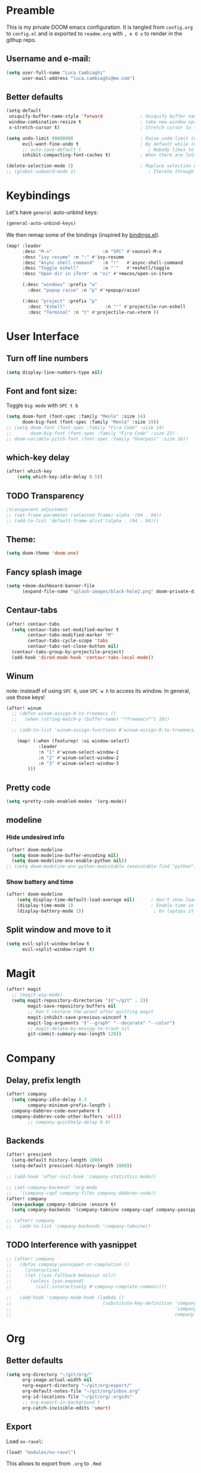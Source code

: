 #+EXPORT_FILE_NAME: readme
* Preamble
This is my private DOOM emacs configuration. It is tangled from ~config.org~ to ~config.el~
and is exported to ~readme.org~ with =, e O o= to render in the githup repo.

** Username and e-mail:
#+BEGIN_SRC emacs-lisp
(setq user-full-name "Luca Cambiaghi"
      user-mail-address "luca.cambiaghi@me.com")
#+END_SRC
** Better defaults
#+BEGIN_SRC emacs-lisp
(setq-default
 uniquify-buffer-name-style 'forward              ; Uniquify buffer names
 window-combination-resize t                      ; take new window space from all other windows (not just current)
 x-stretch-cursor t)                              ; Stretch cursor to the glyph width

(setq undo-limit 80000000                         ; Raise undo-limit to 80Mb
      evil-want-fine-undo t                       ; By default while in insert all changes are one big blob. Be more granular
      ;; auto-save-default t                         ; Nobody likes to loose work, I certainly don't
      inhibit-compacting-font-caches t)           ; When there are lots of glyphs, keep them in memory

(delete-selection-mode 1)                         ; Replace selection when inserting text
;; (global-subword-mode 1)                           ; Iterate through CamelCase words
#+END_SRC

* Keybindings
Let's have ~general~ auto-unbind keys:
#+BEGIN_SRC emacs-lisp
(general-auto-unbind-keys)
#+END_SRC

We then remap some of the bindings (inspired by [[https://github.com/jsmestad/dfiles/blob/master/.doom.d/%2Bbindings.el#L496-L854][bindings.el]]).
#+BEGIN_SRC emacs-lisp
(map! :leader
      :desc "M-x"                   :n "SPC" #'counsel-M-x
      :desc "ivy resume" :n ":" #'ivy-resume
      :desc "Async shell command"   :n "!"   #'async-shell-command
      :desc "Toggle eshell"         :n "'"   #'+eshell/toggle
      :desc "Open dir in iTerm" :n "oi" #'+macos/open-in-iterm

      (:desc "windows" :prefix "w"
        :desc "popup raise" :n "p" #'+popup/raise)

      (:desc "project" :prefix "p"
        :desc "Eshell"               :n "'" #'projectile-run-eshell
        :desc "Terminal" :n "t" #'projectile-run-vterm ))

#+END_SRC

* User Interface
** Turn off line numbers
#+BEGIN_SRC emacs-lisp
(setq display-line-numbers-type nil)
#+END_SRC
** Font and font size:
Toggle ~big mode~ with =SPC t b=
#+BEGIN_SRC emacs-lisp
(setq doom-font (font-spec :family "Menlo" :size 14)
      doom-big-font (font-spec :family "Menlo" :size 19))
;; (setq doom-font (font-spec :family "Fira Code" :size 14)
;;       doom-big-font (font-spec :family "Fira Code" :size 22)
;; doom-variable-pitch-font (font-spec :family "Overpass" :size 16))
#+END_SRC
** which-key delay
#+BEGIN_SRC emacs-lisp
(after! which-key
    (setq which-key-idle-delay 0.5))
#+END_SRC

** TODO Transparency
#+BEGIN_SRC emacs-lisp
;transparent adjustment
;; (set-frame-parameter (selected-frame)'alpha '(94 . 94))
;; (add-to-list 'default-frame-alist'(alpha . (94 . 94)))
#+END_SRC
** Theme:
#+BEGIN_SRC emacs-lisp
(setq doom-theme 'doom-one)
#+END_SRC
** Fancy splash image
#+BEGIN_SRC emacs-lisp
(setq +doom-dashboard-banner-file
      (expand-file-name "splash-images/black-hole2.png" doom-private-dir))
#+END_SRC
** Centaur-tabs
#+BEGIN_SRC emacs-lisp
(after! centaur-tabs
  (setq centaur-tabs-set-modified-marker t
        centaur-tabs-modified-marker "M"
        centaur-tabs-cycle-scope 'tabs
        centaur-tabs-set-close-button nil)
  (centaur-tabs-group-by-projectile-project)
  (add-hook 'dired-mode-hook 'centaur-tabs-local-mode))
#+END_SRC
** Winum
note: insteadf of using =SPC 0=, use =SPC w h= to access its window. In general,
use those keys!
#+BEGIN_SRC emacs-lisp
(after! winum
  ;; (defun winum-assign-0-to-treemacs ()
  ;;   (when (string-match-p (buffer-name) "*Treemacs*") 10))

  ;; (add-to-list 'winum-assign-functions #'winum-assign-0-to-treemacs)

    (map! (:when (featurep! :ui window-select)
            :leader
            :n "1" #'winum-select-window-1
            :n "2" #'winum-select-window-2
            :n "3" #'winum-select-window-3
        )))
#+END_SRC
** Pretty code
#+BEGIN_SRC emacs-lisp
(setq +pretty-code-enabled-modes '(org-mode))
#+END_SRC
** modeline
*** Hide undesired info
#+BEGIN_SRC emacs-lisp
(after! doom-modeline
  (setq doom-modeline-buffer-encoding nil)
  (setq doom-modeline-env-enable-python nil))
;; (setq doom-modeline-env-python-executable (executable-find "python"))
#+END_SRC
*** Show battery and time
#+BEGIN_SRC emacs-lisp
(after! doom-modeline
    (setq display-time-default-load-average nil)      ; don't show load average
    (display-time-mode 1)                             ; Enable time in the mode-line
    (display-battery-mode 1))                          ; On laptops it's nice to know how much power you have
#+END_SRC
** Split window and move to it
#+BEGIN_SRC emacs-lisp
(setq evil-split-window-below t
      evil-vsplit-window-right t)
#+END_SRC

* Magit
#+BEGIN_SRC emacs-lisp
(after! magit
  ;; (magit-wip-mode)
  (setq magit-repository-directories '(("~/git" . 2))
        magit-save-repository-buffers nil
        ;; Don't restore the wconf after quitting magit
        magit-inhibit-save-previous-winconf t
        magit-log-arguments '("--graph" "--decorate" "--color")
        ;; magit-delete-by-moving-to-trash nil
        git-commit-summary-max-length 120))
#+END_SRC
* Company
** Delay, prefix length
#+BEGIN_SRC emacs-lisp
(after! company
  (setq company-idle-delay 0.3
        company-minimum-prefix-length 1
  company-dabbrev-code-everywhere t
  company-dabbrev-code-other-buffers 'all))
        ;; company-quickhelp-delay 0.4)
#+END_SRC
** Backends
#+BEGIN_SRC emacs-lisp
(after! prescient
  (setq-default history-length 1000)
  (setq-default prescient-history-length 1000))

;; (add-hook 'after-init-hook 'company-statistics-mode))

;; (set-company-backend! 'org-mode
;;   '(company-capf company-files company-dabbrev-code))
(after! company
  (use-package company-tabnine :ensure t)
  (setq company-backends '(company-tabnine company-capf company-yasnippet)))

;; (after! company
;;   (add-to-list 'company-backends 'company-tabnine))
#+END_SRC
** TODO Interference with yasnippet
#+BEGIN_SRC emacs-lisp
;; (after! company
;;   (defun company-yasnippet-or-completion ()
;;     (interactive)
;;     (let ((yas-fallback-behavior nil))
;;       (unless (yas-expand)
;;         (call-interactively #'company-complete-common))))

;;   (add-hook 'company-mode-hook (lambda ()
;;                                  (substitute-key-definition 'company-complete-common
;;                                                             'company-yasnippet-or-completion
;;                                                             company-active-map))))
#+END_SRC

* Org
** Better defaults
#+BEGIN_SRC emacs-lisp
(setq org-directory "~/git/org/"
      org-image-actual-width nil
      +org-export-directory "~/git/org/export/"
      org-default-notes-file "~/git/org/inbox.org"
      org-id-locations-file "~/git/org/.orgids"
      ;; org-export-in-background t
      org-catch-invisible-edits 'smart)
#+END_SRC
** Export
Load ~ox-ravel~:
#+BEGIN_SRC emacs-lisp
(load! "modules/ox-ravel")
#+END_SRC
This allows to export from ~.org~ to ~.Rmd~
** Capture
*** Templates
#+BEGIN_SRC emacs-lisp
(after! org

  (setq org-capture-templates
                  '(("d" "Diary")
                    ("u" "URL")))

  (add-to-list 'org-capture-templates
             '("dn" "New Diary Entry" entry(file+olp+datetree"~/git/org/personal/diary.org" "Daily Logs")
"* %^{thought for the day}
:PROPERTIES:
:CATEGORY: %^{category}
:SUBJECT:  %^{subject}
:MOOD:     %^{mood}
:END:
:RESOURCES:
:END:

\*What was one good thing you learned today?*:
- %^{whatilearnedtoday}

\*List one thing you could have done better*:
- %^{onethingdobetter}

\*Describe in your own words how your day was*:
- %?"))

  (add-to-list 'org-capture-templates
      '("un" "New URL Entry" entry(file+function "~/git/org/personal/dailies.org" org-reverse-datetree-goto-date-in-file)
            "* [[%^{URL}][%^{Description}]] %^g %?")))
#+END_SRC
** Prettify
*** Bullets
#+BEGIN_SRC emacs-lisp
(after! org-superstar
    (setq org-superstar-headline-bullets-list '("✖" "✚" "◆" "▶" "○")
        org-ellipsis "▼"))
#+END_SRC
*** TODO Tables
#+BEGIN_SRC emacs-lisp
;; (setq global-org-pretty-table-mode t)
#+END_SRC
*** Pretty mode
#+BEGIN_SRC emacs-lisp
(add-hook! 'org-mode-hook #'+org-pretty-mode)
#+END_SRC
** Org agenda popup
#+BEGIN_SRC emacs-lisp
(set-popup-rule! "*org agenda*" :side 'right :size .40 :select t :vslot 2 :ttl 3)
#+END_SRC
** emacs-jupyter
*** Default header arguments:
#+BEGIN_SRC emacs-lisp
(after! evil-org
  (setq org-babel-default-header-args:jupyter-python '((:async . "yes")
                                                       (:pandoc t)
                                                       (:kernel . "python3")))
  (setq org-babel-default-header-args:jupyter-R '((:pandoc t)
                                                  (:kernel . "ir"))))
#+END_SRC
*** Key bindings:
#+BEGIN_SRC emacs-lisp
;; (:when (featurep! :lang +jupyter)
(map! :after evil-org
      :map evil-org-mode-map
      :n "gR" #'jupyter-org-execute-subtree
      :leader
      :desc "tangle" :n "ct" #'org-babel-tangle
      :localleader
      :desc "Hydra" :n "," #'jupyter-org-hydra/body
      :desc "Inspect at point" :n "?" #'jupyter-inspect-at-point
      :desc "Execute and step" :n "RET" #'jupyter-org-execute-and-next-block
      :desc "Delete code block" :n "x" #'jupyter-org-kill-block-and-results
      :desc "New code block above" :n "+" #'jupyter-org-insert-src-block
      :desc "New code block below" :n "=" (λ! () (interactive) (jupyter-org-insert-src-block t nil))
      :desc "Merge code blocks" :n "m" #'jupyter-org-merge-blocks
      :desc "Split code block" :n "-" #'jupyter-org-split-src-block
      :desc "Fold results" :n "z" #'org-babel-hide-result-toggle
      )
#+END_SRC
*** Popups: pager and org src
#+BEGIN_SRC emacs-lisp
(set-popup-rule! "*jupyter-pager*" :side 'right :size .40 :select t :vslot 2 :ttl 3)
;; (after! jupyter (set-popup-rule! "^\\*Org Src*" :side 'right :size .40 :select t :vslot 2 :ttl 3))
(set-popup-rule! "^\\*Org Src*" :ignore t)
#+END_SRC
*** Library of babel
#+BEGIN_SRC emacs-lisp
(after! evil-org
  (org-babel-lob-ingest "/Users/luca/git/experiments/literate/ml/rpy2.org"))
#+END_SRC

*** TODO Bigger inline images
#+BEGIN_SRC emacs-lisp
;; (setq org-image-actual-width t)
#+END_SRC
** ox-ipynb
#+BEGIN_SRC emacs-lisp
(require 'ox-ipynb)
#+END_SRC
** Org babel clojure
#+BEGIN_SRC emacs-lisp
(after! evil-org
  (setq org-babel-clojure-backend 'cider))
#+END_SRC

* Python
** REPL
*** virtualenv executable
#+BEGIN_SRC emacs-lisp
(defadvice! +python-poetry-open-repl-a (orig-fn &rest args)
  "Use the Python binary from the current virtual environment."
  :around #'+python/open-repl
  (if (getenv "VIRTUAL_ENV")
      (let ((python-shell-interpreter (executable-find "ipython")))
        (apply orig-fn args))
    (apply orig-fn args)))
#+END_SRC
*** Set REPL handler
On a scratch buffer, first run ~jupyter-associate-buffer~.
Then, hitting ~SPC o r~ allows use to hit the REPL buffer with the lines/regions
of code we send with ~g r~.
#+BEGIN_SRC emacs-lisp
(add-hook! python-mode
  ;; (set-repl-handler! 'python-mode #'jupyter-repl-pop-to-buffer)
  (set-repl-handler! 'python-mode #'+python/open-ipython-repl)
  )
#+END_SRC
*** Silence warnings when opening REPL
#+BEGIN_SRC emacs-lisp
(setq python-shell-prompt-detect-failure-warning nil)
#+END_SRC
*** Ignore popup rule
#+BEGIN_SRC emacs-lisp
(set-popup-rule! "^\\*Python*" :ignore t)
#+END_SRC
*** Disable native completion
#+BEGIN_SRC emacs-lisp
(after! python
  (setq python-shell-completion-native-enable nil))
#+END_SRC

** LSP
*** Use lsp-python-ms
#+BEGIN_SRC emacs-lisp
(after! lsp-python-ms
  (set-lsp-priority! 'mspyls 1))
#+END_SRC

*** Don't guess project root
In case we get a wrong workspace root, we can delete it with ~lsp-workspace-folders-remove~
#+BEGIN_SRC emacs-lisp
(after! lsp-mode
  (setq lsp-auto-guess-root nil))
#+END_SRC

#+begin_src emacs-lisp
(after! projectile
  (setq projectile-project-root-files '("Dockerfile" "pyproject.toml" "project.clj")))
#+end_src

*** Increase bytes read from subprocess
#+BEGIN_SRC emacs-lisp
(setq read-process-output-max (* 1024 1024))
#+END_SRC
*** TODO LSP idle delay
This variable determines how often lsp-mode will refresh the highlights, lenses, links, etc while you type.
#+BEGIN_SRC emacs-lisp
;; (after! lsp-mode
;;   (setq lsp-idle-delay 0.500))
#+END_SRC
*** Prefer company-capf over company-lsp
#+BEGIN_SRC emacs-lisp
(setq +lsp-company-backend 'company-capf)
#+END_SRC
*** lsp-help popup
Lookup documentation with ~SPC c k~
#+BEGIN_SRC emacs-lisp
(set-popup-rule! "^\\*lsp-help" :side 'right :size .50 :select t :vslot 1)
#+END_SRC
*** Missing imports
In python mode, use ~, i i~ to add missing imports
#+BEGIN_SRC emacs-lisp
(after! pyimport
  (setq pyimport-pyflakes-path "~/git/experiments/.venv/bin/pyflakes"))
#+END_SRC
*** Use flymake instead of flycheck
#+BEGIN_SRC emacs-lisp
;; (after! lsp-mode
;;   (setq lsp-diagnostic-package :flymake))

(after! lsp-mode
  (add-hook! python-mode (setq lsp-diagnostic-package :flymake)))

;; (after! python
;;   (setq python-flymake-command  "~/git/experiments/.venv/bin/pyflakes"))

;; (after! flycheck
;;   (setq-default flycheck-checker 'python-pylint))
#+END_SRC
*** UI
#+BEGIN_SRC emacs-lisp
(after! lsp-mode
  (setq lsp-eldoc-enable-hover nil
        lsp-signature-auto-activate nil
        ;; lsp-enable-on-type-formatting nil
        lsp-enable-symbol-highlighting nil))
        ;; lsp-enable-file-watchers nil))
#+END_SRC
** Pytest
#+BEGIN_SRC emacs-lisp
(after! python-pytest
  (setq python-pytest-arguments '("--color" "--failed-first"))
  (evil-set-initial-state 'python-pytest-mode 'normal))

(set-popup-rule! "^\\*pytest*" :side 'right :size .50)
#+END_SRC
** dap-mode
*** dap-ui windows
#+BEGIN_SRC emacs-lisp
(after! dap-mode
  (setq dap-auto-show-output nil)

  (setq dap-ui-buffer-configurations
        `((,"*dap-ui-locals*"  . ((side . right) (slot . 1) (window-width . 0.50))) ;; changed this to 0.50
          (,"*dap-ui-repl*" . ((side . bottom) (slot . 2) (window-width . 0.50)))
          (,"*dap-ui-expressions*" . ((side . right) (slot . 2) (window-width . 0.20)))
          (,"*dap-ui-sessions*" . ((side . right) (slot . 3) (window-width . 0.20)))
          (,"*dap-ui-breakpoints*" . ((side . left) (slot . 2) (window-width . , 0.20)))
          (,"*debug-window*" . ((side . bottom) (slot . 3) (window-width . 0.20)))))

  ;; (set-popup-rule! "*dap-debug-.*" :side 'bottom :size .20 :slot 1)
  ;; (set-popup-rule! "*dap-ui-repl*" :side 'right :size .50 :select t :vslot 2)
  ;; (set-popup-rule! "*dap-ui-locals*" :side 'right :size .50)

  (defun my/window-visible (b-name)
    "Return whether B-NAME is visible."
    (-> (-compose 'buffer-name 'window-buffer)
        (-map (window-list))
        (-contains? b-name)))

  (defun my/show-debug-windows (session)
    "Show debug windows."
    (let ((lsp--cur-workspace (dap--debug-session-workspace session)))
      (save-excursion
        (unless (my/window-visible dap-ui--locals-buffer)
          (dap-ui-locals)))))

  (add-hook 'dap-stopped-hook 'my/show-debug-windows)

  (defun my/hide-debug-windows (session)
    "Hide debug windows when all debug sessions are dead."
    (unless (-filter 'dap--session-running (dap--get-sessions))
      (and (get-buffer dap-ui--locals-buffer)
           (kill-buffer dap-ui--locals-buffer))))

  (add-hook 'dap-terminated-hook 'my/hide-debug-windows)
  )
#+END_SRC

*** Debug templates:
Templates accessible with =, d d=
#+BEGIN_SRC emacs-lisp
(after! dap-python
    (dap-register-debug-template "dap-debug-script"
                            (list :type "python"
                                :args "-i"
                                :cwd (lsp-workspace-root)
                                :program nil ; (expand-file-name "~/git/blabla")
                                :request "launch"
                                :name "dap-debug-script"))

    (dap-register-debug-template "dap-debug-test"
                            (list :type "python"
                                :cwd (lsp-workspace-root)
                                ;; :environment-variables '(("PYTHONPATH" . "src"))
                                :module "pytest"
                                :request "launch"
                                :name "dap-debug-test-file")))
#+END_SRC
*** Debug script:
Standard debug script target, accessible with =, d s=
#+BEGIN_SRC emacs-lisp
(after! dap-python
  (defun dap-python-script ()
    (interactive
     (dap-debug
      (list :type "python"
            :args "-i"
            :cwd (lsp-workspace-root)
            :program nil
            :request "launch"
            :name "dap-debug-script")))))
#+END_SRC

*** Debug test at point
Standard debug test target, accessible with =, d t=
#+BEGIN_SRC emacs-lisp
(after! dap-python
  (require 'python-pytest)

  (defun dap-python-test-method-at-point ()
    (interactive
       (dap-debug
        (list :type "python"
              :args ""
              :cwd (lsp-workspace-root)
              :program (concat (buffer-file-name) ":" ":" (python-pytest--current-defun))
              :module "pytest"
              :request "launch"
              :name "dap-debug-test-function")))))
#+END_SRC

*** virtualenv executable
#+BEGIN_SRC emacs-lisp
(defadvice! +dap-python-poetry-executable-find-a (orig-fn &rest args)
  "Use the Python binary from the current virtual environment."
  :around #'dap-python--pyenv-executable-find
  (if (getenv "VIRTUAL_ENV")
      (executable-find (car args))
    (apply orig-fn args)))
;; (after! dap-python
;;   (defun dap-python--pyenv-executable-find (command)
;;     (concat (getenv "VIRTUAL_ENV") "/bin/python")))
#+END_SRC
*** completion
#+BEGIN_SRC emacs-lisp
(after! dap-mode
  ;; (set-company-backend! 'dap-ui-repl-mode 'company-capf)

  (add-hook 'dap-ui-repl-mode-hook
            (lambda ()
              (setq-local company-minimum-prefix-length 0))))
#+END_SRC
*** Bindings
#+BEGIN_SRC emacs-lisp
(map! :after dap-python
    :map python-mode-map
    :localleader
    (:desc "debug" :prefix "d"
      :desc "Hydra" :n "h" #'dap-hydra
      :desc "Run debug configuration" :n "d" #'dap-debug
      :desc "dap-ui REPL" :n "r" #'dap-ui-repl
      :desc "Debug test function" :n "t" #'dap-python-test-method-at-point
      :desc "Run last debug configuration" :n "l" #'dap-debug-last
      :desc "Toggle breakpoint" :n "b" #'dap-breakpoint-toggle
      :desc "dap continue" :n "c" #'dap-continue
      :desc "dap next" :n "n" #'dap-next
      :desc "Debug script" :n "s" #'dap-python-script
      :desc "dap step in" :n "i" #'dap-step-in
      :desc "dap eval at point" :n "e" #'dap-eval-thing-at-point
      :desc "Disconnect" :n "q" #'dap-disconnect ))
#+END_SRC
** emacs-ipython-notebook
*** Don't ignore ~ein~ buffers
#+BEGIN_SRC emacs-lisp
(after! ein
  (set-popup-rule! "^\\*ein" :ignore t))
#+END_SRC
*** Bindings
Bindings, inspired by[[https://github.com/millejoh/emacs-ipython-notebook/wiki/Spacemacs-Evil-Bindings][ this]].
#+BEGIN_SRC emacs-lisp
(map! (:when (featurep! :tools ein)
        (:map ein:notebook-mode-map
          :nmvo doom-localleader-key nil ;; remove binding to local-leader

          ;; :desc "Execute" :ni "S-RET" #'ein:worksheet-execute-cell

          :localleader
          :desc "Show Hydra" :n "?" #'+ein/hydra/body
          :desc "Execute and step" :n "RET" #'ein:worksheet-execute-cell-and-goto-next
          :desc "Yank cell" :n "y" #'ein:worksheet-copy-cell
          :desc "Paste cell" :n "p" #'ein:worksheet-yank-cell
          :desc "Delete cell" :n "d" #'ein:worksheet-kill-cell
          :desc "Insert cell below" :n "o" #'ein:worksheet-insert-cell-below
          :desc "Insert cell above" :n "O" #'ein:worksheet-insert-cell-above
          :desc "Next cell" :n "j" #'ein:worksheet-goto-next-input
          :desc "Previous cell" :n "k" #'ein:worksheet-goto-prev-input
          :desc "Save notebook" :n "fs" #'ein:notebook-save-notebook-command
      )))
#+END_SRC
** Dash docsets
When ~SPC c k~ fails, try searching in the docsets with ~SPC s k~.
Install docsets with ~dash-docs-install-docset~.
#+BEGIN_SRC emacs-lisp
(set-popup-rule! "*eww*" :side 'right :size .50 :select t :vslot 2 :ttl 3)

(after! dash-docs
  ;; (setq dash-docs-docsets-path "/Users/luca/Library/Application Support/Dash/DocSets")
  ;; (setq counsel-dash-docsets-path "/Users/luca/Library/Application Support/Dash/DocSets")
  ;; (expand-file-name "~/Library/Application Support/Dash/DocSets")
  ;; (set-docsets! 'python-mode "NumPy" "Pandas" "scikit-learn"))
  (setq counsel-dash-docsets '("Pandas" "scikit-learn"))
  (setq dash-docs-docsets '("Pandas" "scikit-learn")))
#+END_SRC
** Compilation popup
#+BEGIN_SRC emacs-lisp
(set-popup-rule! "*compilation*" :side 'right :size .50 :select t :vslot 2 :quit 'current)
#+END_SRC
* R
** ESS console popup
Disable popup for ESS:
#+BEGIN_SRC emacs-lisp
(set-popup-rule! "^\\*R:" :ignore t)
#+END_SRC
** Async eval
#+BEGIN_SRC emacs-lisp
(after! ess
  (setq ess-eval-visibly 'nowait))
#+END_SRC
** Syntax highlighting
#+BEGIN_SRC emacs-lisp
(after! ess
  (setq ess-R-font-lock-keywords '((ess-R-fl-keyword:keywords . t)
                                   (ess-R-fl-keyword:constants . t)
                                   (ess-R-fl-keyword:modifiers . t)
                                   (ess-R-fl-keyword:fun-defs . t)
                                   (ess-R-fl-keyword:assign-ops . t)
                                   (ess-R-fl-keyword:%op% . t)
                                   (ess-fl-keyword:fun-calls . t)
                                   (ess-fl-keyword:numbers . t)
                                   (ess-fl-keyword:operators . t)
                                   (ess-fl-keyword:delimiters . t)
                                   (ess-fl-keyword:= . t)
                                   (ess-R-fl-keyword:F&T . t))))
#+END_SRC

** Pretty symbols
#+BEGIN_SRC emacs-lisp
(after! ess-r-mode
  (appendq! +pretty-code-symbols
            '(:assign "⟵"
              :multiply "×"))
  (set-pretty-symbols! 'ess-r-mode
    ;; Functional
    :def "function"
    ;; Types
    :null "NULL"
    :true "TRUE"
    :false "FALSE"
    :int "int"
    :floar "float"
    :bool "bool"
    ;; Flow
    :not "!"
    :and "&&" :or "||"
    :for "for"
    :in "%in%"
    :return "return"
    ;; Other
    :assign "<-"
    :multiply "%*%"))
#+END_SRC
* Clojure
** Use flycheck
#+BEGIN_SRC emacs-lisp
(after! lsp-mode
  (add-hook! clojure-mode (setq lsp-diagnostic-package :flycheck)))
#+END_SRC
** Company keybingins
#+BEGIN_SRC emacs-lisp
(after! cider
  (add-hook 'company-completion-started-hook 'custom/set-company-maps)
  (add-hook 'company-completion-finished-hook 'custom/unset-company-maps)
  (add-hook 'company-completion-cancelled-hook 'custom/unset-company-maps)

  (defun custom/unset-company-maps (&rest unused)
    "Set default mappings (outside of company).
    Arguments (UNUSED) are ignored."
    (general-def
      :states 'insert
      :keymaps 'override
      "<down>" nil
      "<up>"   nil
      "RET"    nil
      [return] nil
      "C-n"    nil
      "C-p"    nil
      "C-j"    nil
      "C-k"    nil
      "C-h"    nil
      "C-u"    nil
      "C-d"    nil
      "C-s"    nil
      "C-S-s"   (cond ((featurep! :completion helm) nil)
                      ((featurep! :completion ivy)  nil))
      "C-SPC"   nil
      "TAB"     nil
      [tab]     nil
      [backtab] nil))

  (defun custom/set-company-maps (&rest unused)
    "Set maps for when you're inside company completion.
    Arguments (UNUSED) are ignored."
    (general-def
      :states 'insert
      :keymaps 'override
      "<down>" #'company-select-next
      "<up>" #'company-select-previous
      "RET" #'company-complete
      [return] #'company-complete
      "C-w"     nil           ; don't interfere with `evil-delete-backward-word'
      "C-n"     #'company-select-next
      "C-p"     #'company-select-previous
      "C-j"     #'company-select-next
      "C-k"     #'company-select-previous
      "C-h"     #'company-show-doc-buffer
      "C-u"     #'company-previous-page
      "C-d"     #'company-next-page
      "C-s"     #'company-filter-candidates
      "C-S-s"   (cond ((featurep! :completion helm) #'helm-company)
                      ((featurep! :completion ivy)  #'counsel-company))
      "C-SPC"   #'company-complete-common
      "TAB"     #'company-complete-common-or-cycle
      [tab]     #'company-complete-common-or-cycle
      [backtab] #'company-select-previous    ))
  )
#+END_SRC
** REPL keybindings
#+BEGIN_SRC emacs-lisp
(add-hook! cider-repl-mode #'evil-normalize-keymaps)
#+END_SRC

** Smartparens
#+BEGIN_SRC emacs-lisp
(after! smartparens
  ;; (sp-pair "'" nil :actions :rem)
  ;; (sp-pair "`" nil :actions :rem)
  (smartparens-global-strict-mode 1))

(use-package! evil-cleverparens
  :init
  (setq evil-move-beyond-eol t
        evil-cleverparens-use-additional-bindings nil
        evil-cleverparens-swap-move-by-word-and-symbol t
        ;; evil-cleverparens-use-regular-insert t
        )
  (add-hook! prog-mode #'evil-cleverparens-mode))
  ;; (after! sly
  ;;   (add-hook! sly-mrepl-mode #'evil-cleverparens-mode)))
#+END_SRC

** Aggressive indent
#+begin_src emacs-lisp
(use-package! aggressive-indent
  :config (add-hook! prog-mode (aggressive-indent-mode 1)))
#+end_src

** Cleverparens keybindings
#+BEGIN_SRC emacs-lisp
(map! :after evil-cleverparens
      :map clojure-mode-map
      :localleader
      (:desc "Wrap round" :n "(" #'sp-wrap-round
       :desc "Wrap square" :n "[" #'sp-wrap-square
       :desc "Wrap curly" :n "{" #'sp-wrap-curly
       :desc "Unwrap sexp" :n "u" #'sp-unwrap-sexp
       ))
#+END_SRC

** TODO Sayid debugger
#+BEGIN_SRC emacs-lisp
;; (after! cider
;;   (eval-after-load 'clojure-mode
;;     '(sayid-setup-package)))

;; (use-package sayid
;;     :defer t
;;     :init
;;     (progn
;;       (setq sayid--key-binding-prefixes
;;             '(("mdt" . "trace")))
;;       (spacemacs|forall-clojure-modes m
;;         (mapc (lambda (x) (spacemacs/declare-prefix-for-mode m
;;                             (car x) (cdr x)))
;;               sayid--key-binding-prefixes)
;;         (spacemacs/set-leader-keys-for-major-mode m
;;           ;;These keybindings mostly preserved from the default sayid bindings
;;           "d!" 'sayid-load-enable-clear
;;           "dE" 'sayid-eval-last-sexp ;in default sayid bindings this is lowercase e, but that was already used in clojure mode
;;           "dc" 'sayid-clear-log
;;           "df" 'sayid-query-form-at-point
;;           "dh" 'sayid-show-help
;;           "ds" 'sayid-show-traced
;;           "dS" 'sayid-show-traced-ns
;;           "dtb" 'sayid-trace-ns-in-file
;;           "dtd" 'sayid-trace-fn-disable
;;           "dtD" 'sayid-trace-disable-all
;;           "dte" 'sayid-trace-fn-enable
;;           "dtE" 'sayid-trace-enable-all
;;           "dtK" 'sayid-kill-all-traces
;;           "dtn" 'sayid-inner-trace-fn
;;           "dto" 'sayid-outer-trace-fn
;;           "dtp" 'sayid-trace-ns-by-pattern
;;           "dtr" 'sayid-remove-trace-fn
;;           "dty" 'sayid-trace-all-ns-in-dir
;;           "dV" 'sayid-set-view
;;           "dw" 'sayid-get-workspace
;;           "dx" 'sayid-reset-workspace
;;           ))

;;       (evilified-state-evilify sayid-mode sayid-mode-map
;;         (kbd "H") 'sayid-buf-show-help
;;         (kbd "n") 'sayid-buffer-nav-to-next
;;         (kbd "N") 'sayid-buffer-nav-to-prev
;;         (kbd "C-s v") 'sayid-toggle-view
;;         (kbd "C-s V") 'sayid-set-view
;;         (kbd "L") 'sayid-buf-back
;;         (kbd "e") 'sayid-gen-instance-expr) ;Originally this was bound to 'g', but I feel this is still mnemonic and doesn't overlap with evil

;;       (evilified-state-evilify sayid-pprint-mode sayid-pprint-mode-map
;;         (kbd "h") 'sayid-pprint-buf-show-help
;;         (kbd "n") 'sayid-pprint-buf-next
;;         (kbd "N") 'sayid-pprint-buf-prev
;;         (kbd "l") 'sayid-pprint-buf-exit)

;;       (evilified-state-evilify sayid-traced-mode sayid-traced-mode-map
;;         (kbd "l") 'sayid-show-traced
;;         (kbd "h") 'sayid-traced-buf-show-help)))
#+END_SRC
* Shell
** Async Shell command
#+BEGIN_SRC emacs-lisp
(defun shell-command-print-separator ()
  (overlay-put (make-overlay (point-max) (point-max))
               'before-string
               (propertize "!" 'display
                           (list 'left-fringe
                                 'right-triangle))))

(advice-add 'shell-command--save-pos-or-erase :after 'shell-command-print-separator)
#+END_SRC
** Async command and vterm popups
#+BEGIN_SRC emacs-lisp
  (set-popup-rule! "*Async Shell Command*" :side 'bottom :size .40)
  (set-popup-rule! "vterm" :side 'right :size .40 :ttl nil)
#+END_SRC
** Counsel rg base command
#+BEGIN_SRC emacs-lisp
(after! counsel
  ;; :config
  ;; Thanks to https://github.com/kaushalmodi/.emacs.d/blob/master/setup-files/setup-counsel.el
  ;; (setq counsel-rg-base-command "rg --with-filename --no-heading --line-number --hidden --color never %s"))
  (setq counsel-rg-base-command (concat counsel-rg-base-command " --hidden")))
#+END_SRC
